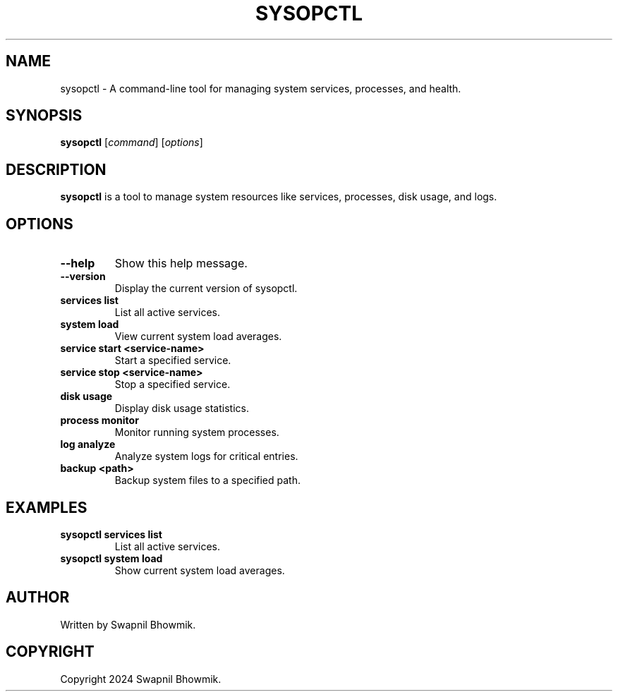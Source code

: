.TH SYSOPCTL 1 "September 2024" "sysopctl v0.1.0" "System Operation Control Tool"
.SH NAME
sysopctl \- A command-line tool for managing system services, processes, and health.
.SH SYNOPSIS
.B sysopctl
[\fIcommand\fR] [\fIoptions\fR]
.SH DESCRIPTION
.B sysopctl
is a tool to manage system resources like services, processes, disk usage, and logs.
.SH OPTIONS
.TP
.B --help
Show this help message.
.TP
.B --version
Display the current version of sysopctl.
.TP
.B services list
List all active services.
.TP
.B system load
View current system load averages.
.TP
.B service start <service-name>
Start a specified service.
.TP
.B service stop <service-name>
Stop a specified service.
.TP
.B disk usage
Display disk usage statistics.
.TP
.B process monitor
Monitor running system processes.
.TP
.B log analyze
Analyze system logs for critical entries.
.TP
.B backup <path>
Backup system files to a specified path.
.SH EXAMPLES
.TP
.B sysopctl services list
List all active services.
.TP
.B sysopctl system load
Show current system load averages.
.SH AUTHOR
Written by Swapnil Bhowmik.
.SH COPYRIGHT
Copyright 2024 Swapnil Bhowmik.
